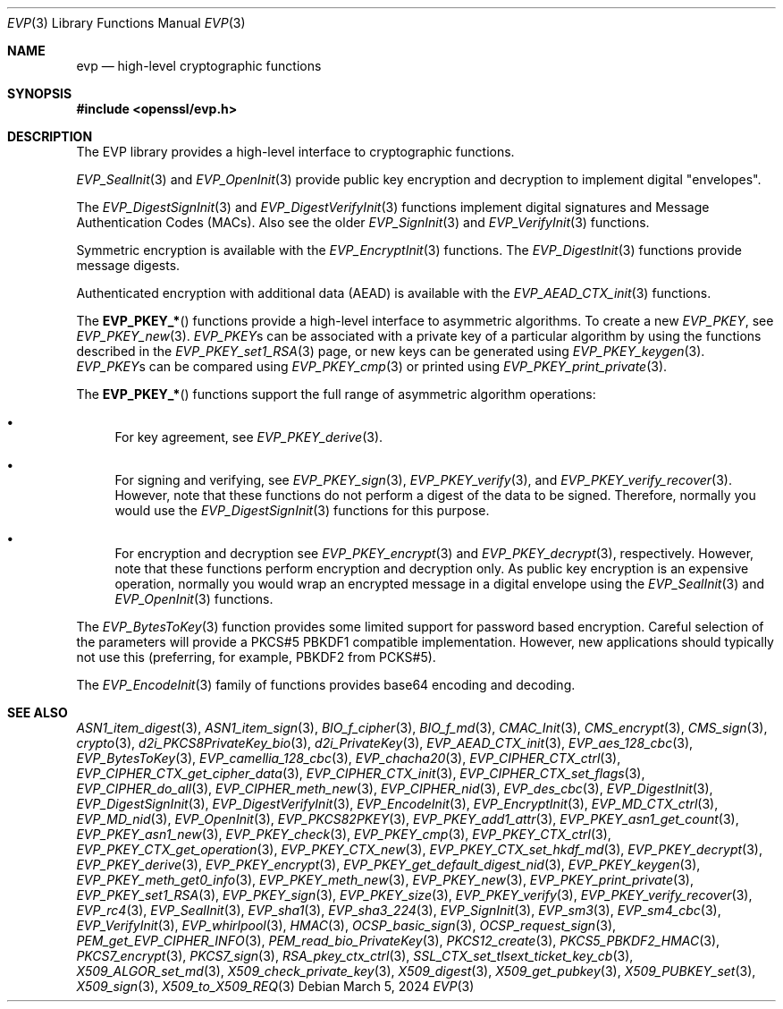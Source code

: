.\" $OpenBSD: evp.3,v 1.28 2024/03/05 17:21:40 tb Exp $
.\" full merge up to: OpenSSL man7/evp 24a535ea Sep 22 13:14:20 2020 +0100
.\"
.\" This file was written by Ulf Moeller <ulf@openssl.org>,
.\" Matt Caswell <matt@openssl.org>, Geoff Thorpe <geoff@openssl.org>,
.\" and Dr. Stephen Henson <steve@openssl.org>.
.\" Copyright (c) 2000, 2002, 2006, 2013, 2016 The OpenSSL Project.
.\" All rights reserved.
.\"
.\" Redistribution and use in source and binary forms, with or without
.\" modification, are permitted provided that the following conditions
.\" are met:
.\"
.\" 1. Redistributions of source code must retain the above copyright
.\"    notice, this list of conditions and the following disclaimer.
.\"
.\" 2. Redistributions in binary form must reproduce the above copyright
.\"    notice, this list of conditions and the following disclaimer in
.\"    the documentation and/or other materials provided with the
.\"    distribution.
.\"
.\" 3. All advertising materials mentioning features or use of this
.\"    software must display the following acknowledgment:
.\"    "This product includes software developed by the OpenSSL Project
.\"    for use in the OpenSSL Toolkit. (http://www.openssl.org/)"
.\"
.\" 4. The names "OpenSSL Toolkit" and "OpenSSL Project" must not be used to
.\"    endorse or promote products derived from this software without
.\"    prior written permission. For written permission, please contact
.\"    openssl-core@openssl.org.
.\"
.\" 5. Products derived from this software may not be called "OpenSSL"
.\"    nor may "OpenSSL" appear in their names without prior written
.\"    permission of the OpenSSL Project.
.\"
.\" 6. Redistributions of any form whatsoever must retain the following
.\"    acknowledgment:
.\"    "This product includes software developed by the OpenSSL Project
.\"    for use in the OpenSSL Toolkit (http://www.openssl.org/)"
.\"
.\" THIS SOFTWARE IS PROVIDED BY THE OpenSSL PROJECT ``AS IS'' AND ANY
.\" EXPRESSED OR IMPLIED WARRANTIES, INCLUDING, BUT NOT LIMITED TO, THE
.\" IMPLIED WARRANTIES OF MERCHANTABILITY AND FITNESS FOR A PARTICULAR
.\" PURPOSE ARE DISCLAIMED.  IN NO EVENT SHALL THE OpenSSL PROJECT OR
.\" ITS CONTRIBUTORS BE LIABLE FOR ANY DIRECT, INDIRECT, INCIDENTAL,
.\" SPECIAL, EXEMPLARY, OR CONSEQUENTIAL DAMAGES (INCLUDING, BUT
.\" NOT LIMITED TO, PROCUREMENT OF SUBSTITUTE GOODS OR SERVICES;
.\" LOSS OF USE, DATA, OR PROFITS; OR BUSINESS INTERRUPTION)
.\" HOWEVER CAUSED AND ON ANY THEORY OF LIABILITY, WHETHER IN CONTRACT,
.\" STRICT LIABILITY, OR TORT (INCLUDING NEGLIGENCE OR OTHERWISE)
.\" ARISING IN ANY WAY OUT OF THE USE OF THIS SOFTWARE, EVEN IF ADVISED
.\" OF THE POSSIBILITY OF SUCH DAMAGE.
.\"
.Dd $Mdocdate: March 5 2024 $
.Dt EVP 3
.Os
.Sh NAME
.Nm evp
.Nd high-level cryptographic functions
.Sh SYNOPSIS
.In openssl/evp.h
.Sh DESCRIPTION
The EVP library provides a high-level interface to cryptographic
functions.
.Pp
.Xr EVP_SealInit 3
and
.Xr EVP_OpenInit 3
provide public key encryption and decryption to implement digital
"envelopes".
.Pp
The
.Xr EVP_DigestSignInit 3
and
.Xr EVP_DigestVerifyInit 3
functions implement digital signatures and Message Authentication Codes
(MACs).
Also see the older
.Xr EVP_SignInit 3
and
.Xr EVP_VerifyInit 3
functions.
.Pp
Symmetric encryption is available with the
.Xr EVP_EncryptInit 3
functions.
The
.Xr EVP_DigestInit 3
functions provide message digests.
.Pp
Authenticated encryption with additional data (AEAD) is available with
the
.Xr EVP_AEAD_CTX_init 3
functions.
.Pp
The
.Fn EVP_PKEY_*
functions provide a high-level interface to asymmetric algorithms.
To create a new
.Vt EVP_PKEY ,
see
.Xr EVP_PKEY_new 3 .
.Vt EVP_PKEY Ns s
can be associated with a private key of a particular algorithm
by using the functions described in the
.Xr EVP_PKEY_set1_RSA 3
page, or new keys can be generated using
.Xr EVP_PKEY_keygen 3 .
.Vt EVP_PKEY Ns s
can be compared using
.Xr EVP_PKEY_cmp 3
or printed using
.Xr EVP_PKEY_print_private 3 .
.Pp
The
.Fn EVP_PKEY_*
functions support the full range of asymmetric algorithm operations:
.Bl -bullet
.It
For key agreement, see
.Xr EVP_PKEY_derive 3 .
.It
For signing and verifying, see
.Xr EVP_PKEY_sign 3 ,
.Xr EVP_PKEY_verify 3 ,
and
.Xr EVP_PKEY_verify_recover 3 .
However, note that these functions do not perform a digest of the
data to be signed.
Therefore, normally you would use the
.Xr EVP_DigestSignInit 3
functions for this purpose.
.It
For encryption and decryption see
.Xr EVP_PKEY_encrypt 3
and
.Xr EVP_PKEY_decrypt 3 ,
respectively.
However, note that these functions perform encryption and decryption only.
As public key encryption is an expensive operation, normally you
would wrap an encrypted message in a digital envelope using the
.Xr EVP_SealInit 3
and
.Xr EVP_OpenInit 3
functions.
.El
.Pp
The
.Xr EVP_BytesToKey 3
function provides some limited support for password based encryption.
Careful selection of the parameters will provide a PKCS#5 PBKDF1
compatible implementation.
However, new applications should typically not use this (preferring, for
example, PBKDF2 from PCKS#5).
.Pp
The
.Xr EVP_EncodeInit 3
family of functions provides base64 encoding and decoding.
.Sh SEE ALSO
.Xr ASN1_item_digest 3 ,
.Xr ASN1_item_sign 3 ,
.Xr BIO_f_cipher 3 ,
.Xr BIO_f_md 3 ,
.Xr CMAC_Init 3 ,
.Xr CMS_encrypt 3 ,
.Xr CMS_sign 3 ,
.Xr crypto 3 ,
.Xr d2i_PKCS8PrivateKey_bio 3 ,
.Xr d2i_PrivateKey 3 ,
.Xr EVP_AEAD_CTX_init 3 ,
.Xr EVP_aes_128_cbc 3 ,
.Xr EVP_BytesToKey 3 ,
.Xr EVP_camellia_128_cbc 3 ,
.Xr EVP_chacha20 3 ,
.Xr EVP_CIPHER_CTX_ctrl 3 ,
.Xr EVP_CIPHER_CTX_get_cipher_data 3 ,
.Xr EVP_CIPHER_CTX_init 3 ,
.Xr EVP_CIPHER_CTX_set_flags 3 ,
.Xr EVP_CIPHER_do_all 3 ,
.Xr EVP_CIPHER_meth_new 3 ,
.Xr EVP_CIPHER_nid 3 ,
.Xr EVP_des_cbc 3 ,
.Xr EVP_DigestInit 3 ,
.Xr EVP_DigestSignInit 3 ,
.Xr EVP_DigestVerifyInit 3 ,
.Xr EVP_EncodeInit 3 ,
.Xr EVP_EncryptInit 3 ,
.Xr EVP_MD_CTX_ctrl 3 ,
.Xr EVP_MD_nid 3 ,
.Xr EVP_OpenInit 3 ,
.Xr EVP_PKCS82PKEY 3 ,
.Xr EVP_PKEY_add1_attr 3 ,
.Xr EVP_PKEY_asn1_get_count 3 ,
.Xr EVP_PKEY_asn1_new 3 ,
.Xr EVP_PKEY_check 3 ,
.Xr EVP_PKEY_cmp 3 ,
.Xr EVP_PKEY_CTX_ctrl 3 ,
.Xr EVP_PKEY_CTX_get_operation 3 ,
.Xr EVP_PKEY_CTX_new 3 ,
.Xr EVP_PKEY_CTX_set_hkdf_md 3 ,
.Xr EVP_PKEY_decrypt 3 ,
.Xr EVP_PKEY_derive 3 ,
.Xr EVP_PKEY_encrypt 3 ,
.Xr EVP_PKEY_get_default_digest_nid 3 ,
.Xr EVP_PKEY_keygen 3 ,
.Xr EVP_PKEY_meth_get0_info 3 ,
.Xr EVP_PKEY_meth_new 3 ,
.Xr EVP_PKEY_new 3 ,
.Xr EVP_PKEY_print_private 3 ,
.Xr EVP_PKEY_set1_RSA 3 ,
.Xr EVP_PKEY_sign 3 ,
.Xr EVP_PKEY_size 3 ,
.Xr EVP_PKEY_verify 3 ,
.Xr EVP_PKEY_verify_recover 3 ,
.Xr EVP_rc4 3 ,
.Xr EVP_SealInit 3 ,
.Xr EVP_sha1 3 ,
.Xr EVP_sha3_224 3 ,
.Xr EVP_SignInit 3 ,
.Xr EVP_sm3 3 ,
.Xr EVP_sm4_cbc 3 ,
.Xr EVP_VerifyInit 3 ,
.Xr EVP_whirlpool 3 ,
.Xr HMAC 3 ,
.Xr OCSP_basic_sign 3 ,
.Xr OCSP_request_sign 3 ,
.Xr PEM_get_EVP_CIPHER_INFO 3 ,
.Xr PEM_read_bio_PrivateKey 3 ,
.Xr PKCS12_create 3 ,
.Xr PKCS5_PBKDF2_HMAC 3 ,
.Xr PKCS7_encrypt 3 ,
.Xr PKCS7_sign 3 ,
.Xr RSA_pkey_ctx_ctrl 3 ,
.Xr SSL_CTX_set_tlsext_ticket_key_cb 3 ,
.Xr X509_ALGOR_set_md 3 ,
.Xr X509_check_private_key 3 ,
.Xr X509_digest 3 ,
.Xr X509_get_pubkey 3 ,
.Xr X509_PUBKEY_set 3 ,
.Xr X509_sign 3 ,
.Xr X509_to_X509_REQ 3

